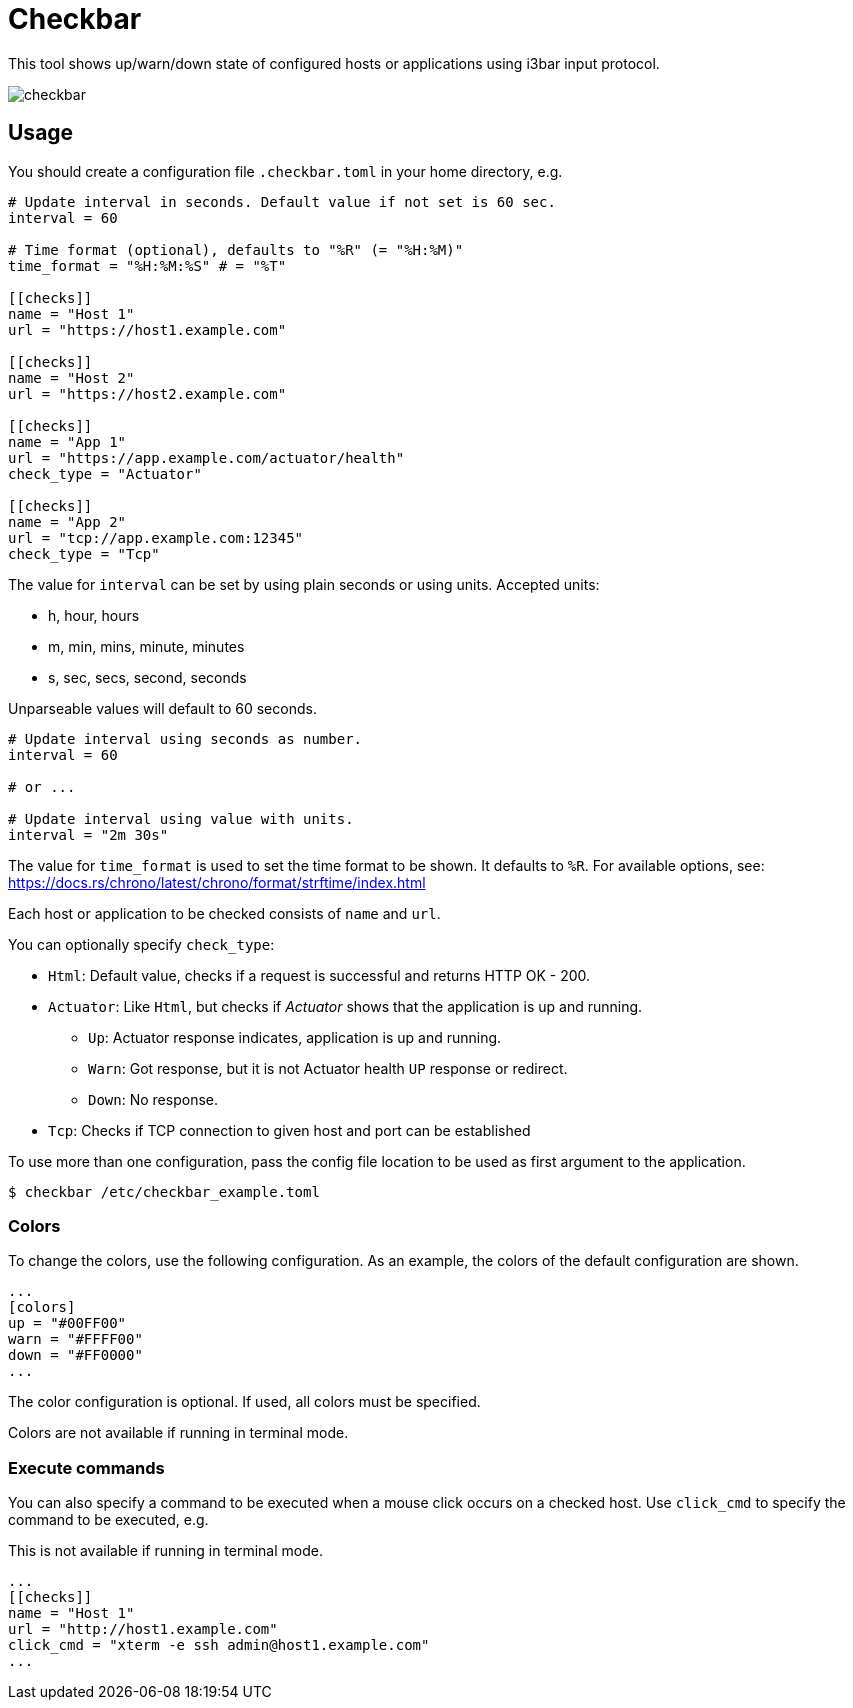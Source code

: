 = Checkbar

This tool shows up/warn/down state of configured hosts or applications using i3bar input protocol.

image::checkbar.png[]

== Usage

You should create a configuration file `.checkbar.toml` in your home directory, e.g.

----
# Update interval in seconds. Default value if not set is 60 sec.
interval = 60

# Time format (optional), defaults to "%R" (= "%H:%M)"
time_format = "%H:%M:%S" # = "%T"

[[checks]]
name = "Host 1"
url = "https://host1.example.com"

[[checks]]
name = "Host 2"
url = "https://host2.example.com"

[[checks]]
name = "App 1"
url = "https://app.example.com/actuator/health"
check_type = "Actuator"

[[checks]]
name = "App 2"
url = "tcp://app.example.com:12345"
check_type = "Tcp"
----

The value for `interval` can be set by using plain seconds or using units. Accepted units:

* h, hour, hours
* m, min, mins, minute, minutes
* s, sec, secs, second, seconds

Unparseable values will default to 60 seconds.

----
# Update interval using seconds as number.
interval = 60

# or ...

# Update interval using value with units.
interval = "2m 30s"
----

The value for `time_format` is used to set the time format to be shown. It defaults to `%R`.
For available options, see: https://docs.rs/chrono/latest/chrono/format/strftime/index.html

Each host or application to be checked consists of `name` and `url`.

You can optionally specify `check_type`:

* `Html`: Default value, checks if a request is successful and returns HTTP OK - 200.
* `Actuator`: Like `Html`, but checks if _Actuator_ shows that the application is up and running.
  ** `Up`: Actuator response indicates, application is up and running.
  ** `Warn`: Got response, but it is not Actuator health `UP` response or redirect.
  ** `Down`: No response.
* `Tcp`: Checks if TCP connection to given host and port can be established

To use more than one configuration, pass the config file location to be used as first argument to the application.

----
$ checkbar /etc/checkbar_example.toml
----

=== Colors

To change the colors, use the following configuration. As an example, the colors of the default configuration are shown.

----
...
[colors]
up = "#00FF00"
warn = "#FFFF00"
down = "#FF0000"
...
----

The color configuration is optional. If used, all colors must be specified.

Colors are not available if running in terminal mode.

=== Execute commands

You can also specify a command to be executed when a mouse click occurs on a checked host.
Use `click_cmd` to specify the command to be executed, e.g.

This is not available if running in terminal mode.

----
...
[[checks]]
name = "Host 1"
url = "http://host1.example.com"
click_cmd = "xterm -e ssh admin@host1.example.com"
...
----
